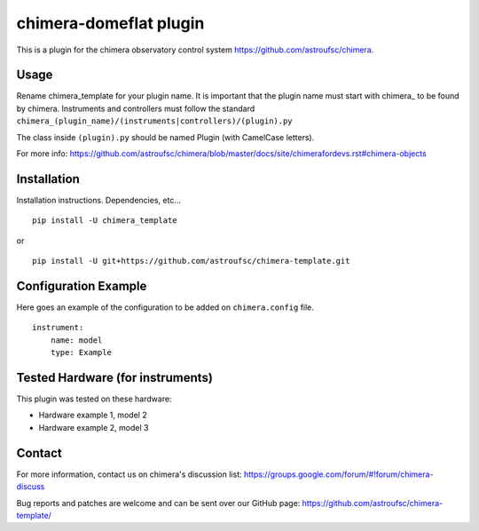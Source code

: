 chimera-domeflat plugin
=======================

This is a plugin for the chimera observatory control system
https://github.com/astroufsc/chimera.

Usage
-----

Rename chimera_template for your plugin name. It is important that the plugin
name must start with chimera\_ to be found by chimera. Instruments and
controllers must follow the standard ``chimera_(plugin_name)/(instruments|controllers)/(plugin).py``

The class inside ``(plugin).py`` should be named Plugin (with CamelCase letters).

For more info: https://github.com/astroufsc/chimera/blob/master/docs/site/chimerafordevs.rst#chimera-objects


Installation
------------

Installation instructions. Dependencies, etc...

::

   pip install -U chimera_template

or

::

    pip install -U git+https://github.com/astroufsc/chimera-template.git


Configuration Example
---------------------

Here goes an example of the configuration to be added on ``chimera.config`` file.

::

    instrument:
        name: model
        type: Example


Tested Hardware (for instruments)
---------------------------------

This plugin was tested on these hardware:

* Hardware example 1, model 2
* Hardware example 2, model 3


Contact
-------

For more information, contact us on chimera's discussion list:
https://groups.google.com/forum/#!forum/chimera-discuss

Bug reports and patches are welcome and can be sent over our GitHub page:
https://github.com/astroufsc/chimera-template/
